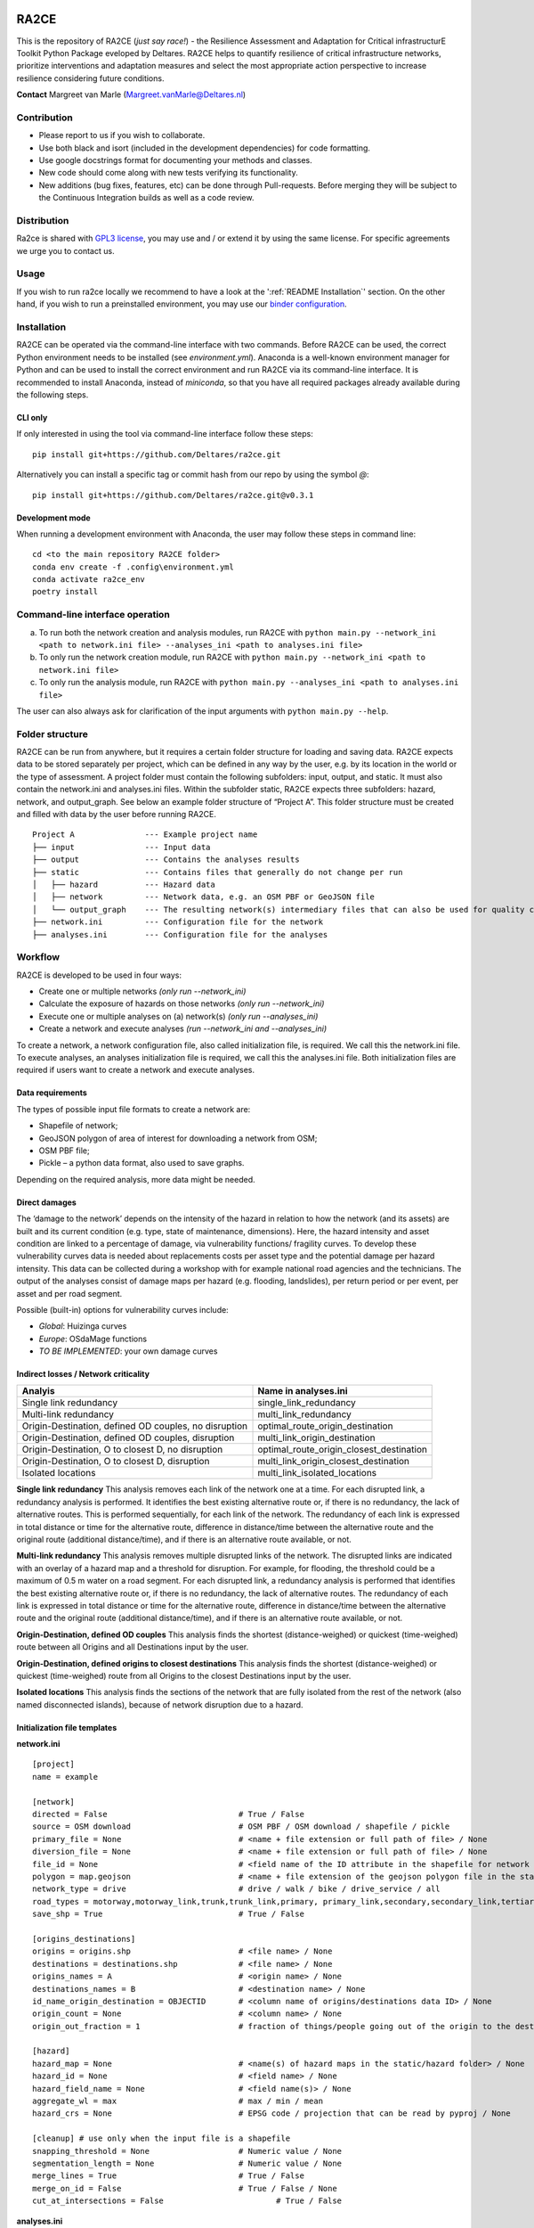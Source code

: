 .. image:: https://img.shields.io/badge/Python-3.10-blue.svg
  :target: https://www.python.org/downloads/release/python-3109
.. image:: https://img.shields.io/badge/code%20style-black-000000.svg
  :target: https://github.com/psf/black
.. image:: https://mybinder.org/badge_logo.svg
  :target: https://mybinder.org/v2/gh/Deltares/ra2ce/chore/143-create-and-document-a-way-to-run-ra2ce-from-an-online-python-interpreter-such-as-binder
.. image:: https://dpcbuild.deltares.nl/app/rest/builds/buildType:id:Ra2ce_Ra2ceContinuousIntegrationBuild_RunFastTests/statusIcon.svg
  :target: https://dpcbuild.deltares.nl/project/Ra2ce?mode=builds


RA2CE
=====

This is the repository of RA2CE (*just say race!*) - the Resilience Assessment and Adaptation for Critical infrastructurE Toolkit Python Package eveloped by Deltares. RA2CE helps to quantify resilience of critical infrastructure networks, prioritize interventions and adaptation measures and select the most appropriate action perspective to increase resilience considering future conditions.

**Contact** Margreet van Marle (Margreet.vanMarle@Deltares.nl)

Contribution
---------------------------
- Please report to us if you wish to collaborate.
- Use both black and isort (included in the development dependencies) for code formatting.
- Use google docstrings format for documenting your methods and classes.
- New code should come along with new tests verifying its functionality.
- New additions (bug fixes, features, etc) can be done through Pull-requests. Before merging they will be subject to the Continuous Integration builds as well as a code review.

Distribution
---------------------------
Ra2ce is shared with `GPL3 license <https://www.gnu.org/licenses/gpl-3.0.en.html>`__, you may use and / or extend it by using the same license. For specific agreements we urge you to contact us.

Usage
---------------------------
If you wish to run ra2ce locally we recommend to have a look at the ':ref:`README Installation`' section. 
On the other hand, if you wish to run a preinstalled environment, you may use our `binder configuration <https://mybinder.org/v2/gh/Deltares/ra2ce/chore/143-create-and-document-a-way-to-run-ra2ce-from-an-online-python-interpreter-such-as-binder>`__.

.. _README Installation:
Installation
---------------------------
RA2CE can be operated via the command-line interface with two commands. Before RA2CE can be used, the correct Python environment needs to be installed (see *environment.yml*). Anaconda is a well-known environment manager for Python and can be used to install the correct environment and run RA2CE via its command-line interface. It is recommended to install Anaconda, instead of `miniconda`, so that you have all required packages already available during the following steps.

CLI only
+++++++++++++++++++++++++++
If only interested in using the tool via command-line interface follow these steps:
::
  pip install git+https://github.com/Deltares/ra2ce.git
::

Alternatively you can install a specific tag or commit hash from our repo by using the symbol `@`:
::
  pip install git+https://github.com/Deltares/ra2ce.git@v0.3.1
::

Development mode
+++++++++++++++++++++++++++
When running a development environment with Anaconda, the user may follow these steps in command line:
::
  cd <to the main repository RA2CE folder>
  conda env create -f .config\environment.yml
  conda activate ra2ce_env
  poetry install
::

Command-line interface operation
---------------------------
a.	To run both the network creation and analysis modules, run RA2CE with ``python main.py --network_ini <path to network.ini file> --analyses_ini <path to analyses.ini file>``
b.	To only run the network creation module, run RA2CE with ``python main.py --network_ini <path to network.ini file>``
c.	To only run the analysis module, run RA2CE with ``python main.py --analyses_ini <path to analyses.ini file>``

The user can also always ask for clarification of the input arguments with ``python main.py --help``.

Folder structure
---------------------------
RA2CE can be run from anywhere, but it requires a certain folder structure for loading and saving data. RA2CE expects data to be stored separately per project, which can be defined in any way by the user, e.g. by its location in the world or the type of assessment. A project folder must contain the following subfolders: input, output, and static. It must also contain the network.ini and analyses.ini files. Within the subfolder static, RA2CE expects three subfolders: hazard, network, and output_graph. See below an example folder structure of “Project A”. This folder structure must be created and filled with data by the user before running RA2CE.

::

    Project A               --- Example project name 
    ├── input               --- Input data
    ├── output              --- Contains the analyses results
    ├── static              --- Contains files that generally do not change per run
    │   ├── hazard          --- Hazard data
    │   ├── network         --- Network data, e.g. an OSM PBF or GeoJSON file
    │   └── output_graph    --- The resulting network(s) intermediary files that can also be used for quality control
    ├── network.ini         --- Configuration file for the network
    ├── analyses.ini        --- Configuration file for the analyses

Workflow
---------------------------
RA2CE is developed to be used in four ways:

•	Create one or multiple networks *(only run --network_ini)*
•	Calculate the exposure of hazards on those networks *(only run --network_ini)*
•	Execute one or multiple analyses on (a) network(s) *(only run --analyses_ini)*
•	Create a network and execute analyses *(run --network_ini and --analyses_ini)*

To create a network, a network configuration file, also called initialization file, is required. We call this the network.ini file. To execute analyses, an analyses initialization file is required, we call this the analyses.ini file. Both initialization files are required if users want to create a network and execute analyses.

Data requirements
+++++++++++++++++++++++++++
The types of possible input file formats to create a network are:

•	Shapefile of network;
•	GeoJSON polygon of area of interest for downloading a network from OSM;
•	OSM PBF file;
•	Pickle – a python data format, also used to save graphs.

Depending on the required analysis, more data might be needed.

Direct damages
+++++++++++++++++++++++++++
The ‘damage to the network’ depends on the intensity of the hazard in relation to how the network (and its assets) are built and its current condition (e.g. type, state of maintenance, dimensions). Here, the hazard intensity and asset condition are linked to a percentage of damage, via vulnerability functions/ fragility curves. To develop these vulnerability curves data is needed about replacements costs per asset type and the potential damage per hazard intensity. This data can be collected during a workshop with for example national road agencies and the technicians. The output of the analyses consist of damage maps per hazard (e.g. flooding, landslides), per return period or per event, per asset and per road segment.

Possible (built-in) options for vulnerability curves include:

- *Global*: Huizinga curves
- *Europe*: OSdaMage functions
- *TO BE IMPLEMENTED*: your own damage curves

Indirect losses / Network criticality
+++++++++++++++++++++++++++

======================================================   =====================
Analyis                                                   Name in analyses.ini
======================================================   =====================
Single link redundancy                                    single_link_redundancy
Multi-link redundancy                                    multi_link_redundancy
Origin-Destination, defined OD couples, no disruption    optimal_route_origin_destination
Origin-Destination, defined OD couples, disruption       multi_link_origin_destination
Origin-Destination, O to closest D, no disruption        optimal_route_origin_closest_destination
Origin-Destination,  O to closest D, disruption          multi_link_origin_closest_destination
Isolated locations                                       multi_link_isolated_locations 
======================================================   =====================

**Single link redundancy**
This analysis removes each link of the network one at a time. For each disrupted link, a redundancy analysis is performed. It identifies the best existing alternative route or, if there is no redundancy, the lack of alternative routes. This is performed sequentially, for each link of the network. The redundancy of each link is expressed in total distance or time for the alternative route, difference in distance/time between the alternative route and the original route (additional distance/time), and if there is an alternative route available, or not.

**Multi-link redundancy**
This analysis removes multiple disrupted links of the network. The disrupted links are indicated with an overlay of a hazard map and a threshold for disruption. For example, for flooding, the threshold could be a maximum of 0.5 m water on a road segment. For each disrupted link, a redundancy analysis is performed that identifies the best existing alternative route or, if there is no redundancy, the lack of alternative routes. The redundancy of each link is expressed in total distance or time for the alternative route, difference in distance/time between the alternative route and the original route (additional distance/time), and if there is an alternative route available, or not.

**Origin-Destination, defined OD couples**
This analysis finds the shortest (distance-weighed) or quickest (time-weighed) route between all Origins and all Destinations input by the user.

**Origin-Destination, defined origins to closest destinations**
This analysis finds the shortest (distance-weighed) or quickest (time-weighed) route from all Origins to the closest Destinations input by the user.

**Isolated locations**
This analysis finds the sections of the network that are fully isolated from the rest of the network (also named disconnected islands), because of network disruption due to a hazard.

Initialization file templates
+++++++++++++++++++++++++++
**network.ini**
::

    [project]
    name = example

    [network]
    directed = False				# True / False
    source = OSM download			# OSM PBF / OSM download / shapefile / pickle
    primary_file = None				# <name + file extension or full path of file> / None			
    diversion_file = None			# <name + file extension or full path of file> / None
    file_id = None				# <field name of the ID attribute in the shapefile for network creating with a shapefile> / None
    polygon = map.geojson			# <name + file extension of the geojson polygon file in the static/network folder> / None
    network_type = drive			# drive / walk / bike / drive_service / all
    road_types = motorway,motorway_link,trunk,trunk_link,primary, primary_link,secondary,secondary_link,tertiary,tertiary_link
    save_shp = True				# True / False

    [origins_destinations]
    origins = origins.shp 			# <file name> / None
    destinations = destinations.shp		# <file name> / None
    origins_names = A				# <origin name> / None	
    destinations_names = B			# <destination name> / None
    id_name_origin_destination = OBJECTID	# <column name of origins/destinations data ID> / None
    origin_count = None				# <column name> / None
    origin_out_fraction = 1  			# fraction of things/people going out of the origin to the destination

    [hazard]
    hazard_map = None				# <name(s) of hazard maps in the static/hazard folder> / None
    hazard_id = None				# <field name> / None
    hazard_field_name = None			# <field name(s)> / None	
    aggregate_wl = max				# max / min / mean
    hazard_crs = None                           # EPSG code / projection that can be read by pyproj / None

    [cleanup] # use only when the input file is a shapefile
    snapping_threshold = None			# Numeric value / None
    segmentation_length = None			# Numeric value / None
    merge_lines = True				# True / False
    merge_on_id = False				# True / False / None
    cut_at_intersections = False			# True / False


**analyses.ini**
::

  [project]
  name = example

  [analysis1]
  name = single link redundancy test
  analysis = single_link_redundancy
  weighing = distance
  save_shp = True
  save_csv = True

  [analysis2]
  name = multi link redundancy test
  analysis = multi_link_redundancy
  aggregate_wl = max
  threshold = 0.5
  weighing = distance
  save_shp = True
  save_csv = True

  [analysis3]
  name = optimal origin dest test
  analysis = optimal_route_origin_destination
  weighing = distance
  save_shp = True
  save_csv = True

  [analysis4]
  name = multilink origin closest dest test
  analysis = multi_link_origin_closest_destination
  aggregate_wl = max
  threshold = 0.5
  weighing = distance
  save_shp = True
  save_csv = False

  [analysis5]
  name = multilink origin dest test
  analysis = multi_link_origin_destination
  aggregate_wl = max
  threshold = 0.5
  weighing = distance
  save_shp = True
  save_csv = True

  [analysis6]
  name = multilink isolated locations
  analysis = multi_link_isolated_locations
  aggregate_wl = max
  threshold = 1
  weighing = length
  buffer_meters = 40
  category_field_name = category
  save_shp = True
  save_csv = True


Example projects
------------------------------------------------------
`NRT Flood Impact Analysis on Road Networks <https://arcg.is/1uGm5W0>`__ - A case study in the Mandalay region, Myanmar

`Cascading impacts of flooded infrastructure <https://arcg.is/1iC1rX>`__ - Economic quantification for evaluating cascading risks and adaptation solutions

Third-party Notices
------------------------------------------------------
This project incorporates components from the projects listed below.

**NetworkX**: NetworkX is distributed with the `3-clause BSD license <https://opensource.org/license/bsd-3-clause/>`__.

   Copyright (C) 2004-2022, NetworkX Developers
   Aric Hagberg <hagberg@lanl.gov>
   Dan Schult <dschult@colgate.edu>
   Pieter Swart <swart@lanl.gov>
   All rights reserved.

**OSMnx**: OSMnx is distributed under the `MIT License <https://opensource.org/license/mit/>`__.

  Boeing, G. 2017. 
  `OSMnx: New Methods for Acquiring, Constructing, Analyzing, and Visualizing Complex Street Networks. <https://geoffboeing.com/publications/osmnx-complex-street-networks/>`__
  Computers, Environment and Urban Systems 65, 126-139. doi:10.1016/j.compenvurbsys.2017.05.004
